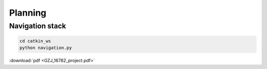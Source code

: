 Planning
======

Navigation stack
-------
.. image:: NAV_STACK.png

.. code:: bash

   cd catkin_ws 
   python navigation.py



:download:`pdf <GZJ_16782_project.pdf>`
